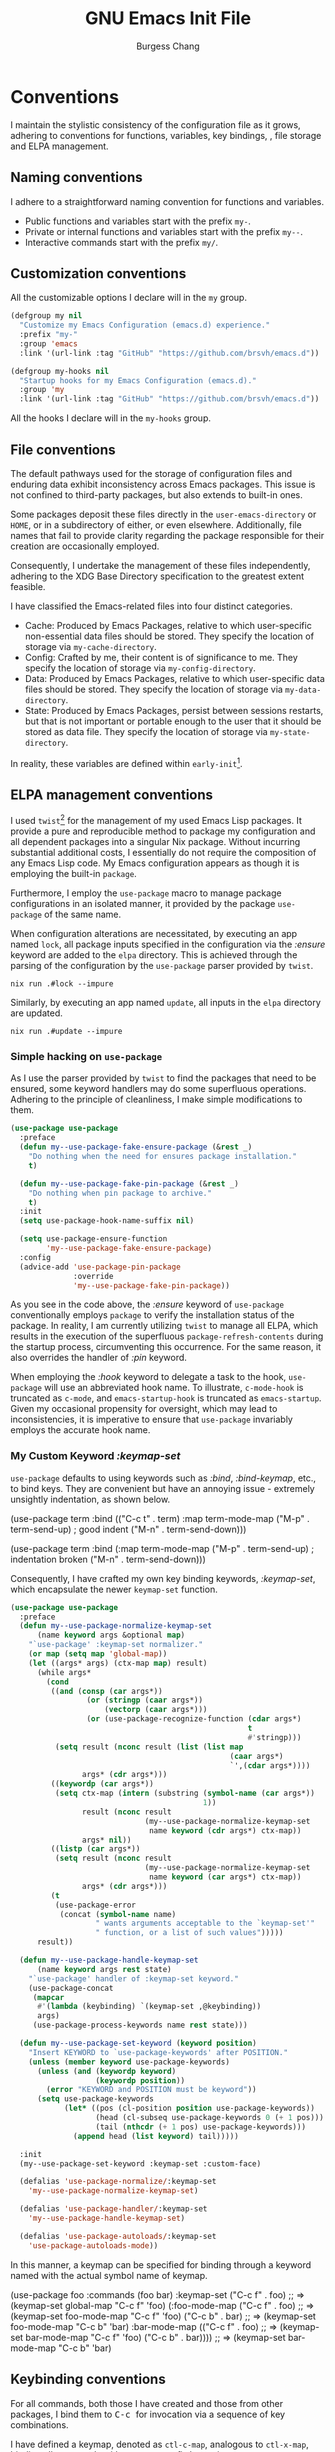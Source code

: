 # Copyright (C) 2022-2024 Burgess Chang

# This file is part of emacs.d.

# emacs.d is free software: you can redistribute it and/or modify it
# under the terms of the GNU General Public License as published by the
# Free Software Foundation, either version 3 of the License, or (at your
# option) any later version.

# emacs.d is distributed in the hope that it will be useful, but WITHOUT
# ANY WARRANTY; without even the implied warranty of MERCHANTABILITY or
# FITNESS FOR A PARTICULAR PURPOSE.  See the GNU General Public License
# for more details.

# You should have received a copy of the GNU General Public License
# along with emacs.d.  If not, see <https://www.gnu.org/licenses/>.

#+bind: org-md-toplevel-hlevel 2
#+options: toc:nil num:nil ^:nil
#+startup: noindent fnadjust
#+exclude_tags: nonexport
#+export_file_name: ../docs/Emacs-Init
#+macro: kbd @@html:<kbd>@@ $1 @@html:</kbd>@@

#+title: GNU Emacs Init File
#+author: Burgess Chang
#+email: (concat bsc at-sign brsvh dot org)

* File header :nonexport:

The tangled file will follow [[info:elisp#Library Headers]].

** Description

#+begin_src emacs-lisp
  ;;; init.el --- Init File -*- lexical-binding: t; -*-

  ;; Copyright (C) 2022-2024 Burgess Chang

  ;; Author: Burgess Chang <bsc@brsvh.org>
  ;; Keywords: internal
  ;; Package-Requires: ((emacs "29.1"))
  ;; URL: https://github.com/brsvh/emacs.d
  ;; Version: 0.50.0
#+end_src

** License

#+begin_src emacs-lisp
  ;; This file is part of emacs.d.

  ;; emacs.d is free software: you can redistribute it and/or modify it
  ;; under the terms of the GNU General Public License as published by
  ;; the Free Software Foundation, either version 3 of the License, or
  ;; (at your option) any later version.

  ;; emacs.d is distributed in the hope that it will be useful, but
  ;; WITHOUT ANY WARRANTY; without even the implied warranty of
  ;; MERCHANTABILITY or FITNESS FOR A PARTICULAR PURPOSE.  See the GNU
  ;; General Public License for more details.

  ;; You should have received a copy of the GNU General Public License
  ;; along with emacs.d.  If not, see <https://www.gnu.org/licenses/>.
#+end_src

** Introduction

#+begin_src emacs-lisp
  ;;; Commentary:

  ;; This file is the first loaded file after Emacs is started.
#+end_src

** Code

#+begin_src emacs-lisp
  ;;; Code:
#+end_src

** Dependencies

Ensure that the Early Init File[fn:1] has been loaded correctly.

#+begin_src emacs-lisp
  (require 'early-init
           (expand-file-name "early-init" user-emacs-directory)
           'noerror)
#+end_src

* Conventions

I maintain the stylistic consistency of the configuration file as it
grows, adhering to conventions for functions, variables, key bindings,
, file storage and ELPA management.

** Naming conventions

I adhere to a straightforward naming convention for functions and
variables.

- Public functions and variables start with the prefix ~my-~.
- Private or internal functions and variables start with the prefix
  ~my--~.
- Interactive commands start with the prefix ~my/~.

** Customization conventions

All the customizable options I declare will in the ~my~ group.

#+begin_src emacs-lisp
  (defgroup my nil
    "Customize my Emacs Configuration (emacs.d) experience."
    :prefix "my-"
    :group 'emacs
    :link '(url-link :tag "GitHub" "https://github.com/brsvh/emacs.d"))

  (defgroup my-hooks nil
    "Startup hooks for my Emacs Configuration (emacs.d)."
    :group 'my
    :link '(url-link :tag "GitHub" "https://github.com/brsvh/emacs.d"))
#+end_src

All the hooks I declare will in the ~my-hooks~ group.


** File conventions

The default pathways used for the storage of configuration files and
enduring data exhibit inconsistency across Emacs packages.  This issue
is not confined to third-party packages, but also extends to built-in
ones.

Some packages deposit these files directly in the ~user-emacs-directory~
or ~HOME~, or in a subdirectory of either, or even elsewhere.
Additionally, file names that fail to provide clarity regarding the
package responsible for their creation are occasionally employed.

Consequently, I undertake the management of these files independently,
adhering to the XDG Base Directory specification to the greatest extent
feasible.

I have classified the Emacs-related files into four distinct categories.

- Cache: Produced by Emacs Packages, relative to which user-specific
  non-essential data files should be stored.  They specify the location
  of storage via ~my-cache-directory~.
- Config: Crafted by me, their content is of significance to me.  They
  specify the location of storage via ~my-config-directory~.
- Data: Produced by Emacs Packages, relative to which user-specific data
  files should be stored.  They specify the location of storage via
  ~my-data-directory~.
- State: Produced by Emacs Packages, persist between sessions restarts,
  but that is not important or portable enough to the user that it
  should be stored as data file.  They specify the location of storage
  via ~my-state-directory~.

In reality, these variables are defined within ~early-init~[fn:1].

#+begin_src emacs-lisp :exports none
(defvar my-cache-directory)
(defvar my-config-directory)
(defvar my-data-directory)
(defvar my-state-directory)
#+end_src

** ELPA management conventions

I used ~twist~[fn:2] for the management of my used Emacs Lisp packages.
It provide a pure and reproducible method to package my configuration
and all dependent packages into a singular Nix package.  Without
incurring substantial additional costs, I essentially do not require the
composition of any Emacs Lisp code.  My Emacs configuration appears as
though it is employing the built-in ~package~.

Furthermore, I employ the ~use-package~ macro to manage package
configurations in an isolated manner, it provided by the package
~use-package~ of the same name.

When configuration alterations are necessitated, by executing an app
named ~lock~, all package inputs specified in the configuration via the
/:ensure/ keyword are added to the =elpa= directory.  This is achieved
through the parsing of the configuration by the ~use-package~ parser
provided by ~twist~.

#+begin_src shell
nix run .#lock --impure
#+end_src

Similarly, by executing an app named ~update~, all inputs in the
=elpa= directory are updated.

#+begin_src shell
nix run .#update --impure
#+end_src

*** Simple hacking on ~use-package~

As I use the parser provided by ~twist~ to find the packages that need
to be ensured, some keyword handlers may do some superfluous operations.
Adhering to the principle of cleanliness, I make simple modifications to
them.

#+begin_src emacs-lisp
  (use-package use-package
    :preface
    (defun my--use-package-fake-ensure-package (&rest _)
      "Do nothing when the need for ensures package installation."
      t)

    (defun my--use-package-fake-pin-package (&rest _)
      "Do nothing when pin package to archive."
      t)
    :init
    (setq use-package-hook-name-suffix nil)

    (setq use-package-ensure-function
          'my--use-package-fake-ensure-package)
    :config
    (advice-add 'use-package-pin-package
                :override
                'my--use-package-fake-pin-package))
#+end_src

As you see in the code above, the /:ensure/ keyword of ~use-package~
conventionally employs ~package~ to verify the installation status of
the package.  In reality, I am currently utilizing ~twist~ to manage all
ELPA, which results in the execution of the superfluous
~package-refresh-contents~ during the startup process, circumventing
this occurrence.  For the same reason, it also overrides the handler of
/:pin/ keyword.

When employing the /:hook/ keyword to delegate a task to the hook,
~use-package~ will use an abbreviated hook name.  To illustrate,
~c-mode-hook~ is truncated as ~c-mode~, and ~emacs-startup-hook~ is
truncated as ~emacs-startup~.  Given my occasional propensity for
oversight, which may lead to inconsistencies, it is imperative to ensure
that ~use-package~ invariably employs the accurate hook name.

*** My Custom Keyword /:keymap-set/

~use-package~ defaults to using keywords such as /:bind/,
/:bind-keymap/, etc., to bind keys.  They are convenient but have an
annoying issue - extremely unsightly indentation, as shown below.

#+begin_example emacs-lisp
  (use-package term
    :bind (("C-c t" . term)
           :map term-mode-map
           ("M-p" . term-send-up)         ; good indent
           ("M-n" . term-send-down)))

  (use-package term
    :bind (:map term-mode-map
                ("M-p" . term-send-up)    ; indentation broken
                ("M-n" . term-send-down)))
#+end_example

Consequently, I have crafted my own key binding keywords, /:keymap-set/,
which encapsulate the newer ~keymap-set~ function.

#+begin_src emacs-lisp
  (use-package use-package
    :preface
    (defun my--use-package-normalize-keymap-set
        (name keyword args &optional map)
      "`use-package' :keymap-set normalizer."
      (or map (setq map 'global-map))
      (let ((args* args) (ctx-map map) result)
        (while args*
          (cond
           ((and (consp (car args*))
                   (or (stringp (caar args*))
                       (vectorp (caar args*)))
                   (or (use-package-recognize-function (cdar args*)
                                                       t
                                                       #'stringp)))
            (setq result (nconc result (list (list map
                                                   (caar args*)
                                                   `',(cdar args*))))
                  args* (cdr args*)))
           ((keywordp (car args*))
            (setq ctx-map (intern (substring (symbol-name (car args*))
                                             1))
                  result (nconc result
                                (my--use-package-normalize-keymap-set
                                 name keyword (cdr args*) ctx-map))
                  args* nil))
           ((listp (car args*))
            (setq result (nconc result
                                (my--use-package-normalize-keymap-set
                                 name keyword (car args*) ctx-map))
                  args* (cdr args*)))
           (t
            (use-package-error
             (concat (symbol-name name)
                     " wants arguments acceptable to the `keymap-set'"
                     " function, or a list of such values")))))
        result))

    (defun my--use-package-handle-keymap-set
        (name keyword args rest state)
      "`use-package' handler of :keymap-set keyword."
      (use-package-concat
       (mapcar
        #'(lambda (keybinding) `(keymap-set ,@keybinding))
        args)
       (use-package-process-keywords name rest state)))

    (defun my--use-package-set-keyword (keyword position)
      "Insert KEYWORD to `use-package-keywords' after POSITION."
      (unless (member keyword use-package-keywords)
        (unless (and (keywordp keyword)
                     (keywordp position))
          (error "KEYWORD and POSITION must be keyword"))
        (setq use-package-keywords
              (let* ((pos (cl-position position use-package-keywords))
                     (head (cl-subseq use-package-keywords 0 (+ 1 pos)))
                     (tail (nthcdr (+ 1 pos) use-package-keywords)))
                (append head (list keyword) tail)))))

    :init
    (my--use-package-set-keyword :keymap-set :custom-face)

    (defalias 'use-package-normalize/:keymap-set
      'my--use-package-normalize-keymap-set)

    (defalias 'use-package-handler/:keymap-set
      'my--use-package-handle-keymap-set)

    (defalias 'use-package-autoloads/:keymap-set
      'use-package-autoloads-mode))
#+end_src

In this manner, a keymap can be specified for binding through a keyword
named with the actual symbol name of keymap.

#+begin_example emacs-lisp
  (use-package foo
    :commands (foo bar)
    :keymap-set
    ("C-c f" . foo)      ;; => (keymap-set global-map "C-c f" 'foo)
    (:foo-mode-map
     ("C-c f" . foo)     ;; => (keymap-set foo-mode-map "C-c f" 'foo)
     ("C-c b" . bar)     ;; => (keymap-set foo-mode-map "C-c b" 'bar)
     :bar-mode-map
     (("C-c f" . foo)    ;; => (keymap-set bar-mode-map "C-c f" 'foo)
      ("C-c b" . bar)))) ;; => (keymap-set bar-mode-map "C-c b" 'bar)
#+end_example

** Keybinding conventions

For all commands, both those I have created and those from other
packages, I bind them to {{{kbd(C-c)}}} for invocation via a sequence of
key combinations.

I have defined a keymap, denoted as ~ctl-c-map~, analogous to
~ctl-x-map~, binding all commands with {{{kbd(C-c)}}} as a prefix key to
it.

#+begin_src emacs-lisp
  (defvar ctl-c-map (make-keymap)
    "Default keymap for C-c commands.")

  (keymap-set global-map "C-c" ctl-c-map)
#+end_src

Typically, the major mode command is bound to a key under the prefix key
{{{kbd(C-c)}}} and necessitates holding down {{{kbd(Control)}}}.  For
instance, {{{kbd(C-c C-e)}}} is bound to ~elisp-eval-buffer~ in
~emacs-lisp-mode~, {{{kbd(C-c C-l)}}} is bound to ~org-insert-link~ in
~org-mode~, and so forth.

Consequently, I bind the commands I require to the letter keys with
{{{kbd(C-c)}}} as the prefix key. These letter keys are also employed
for categorization purposes.

- {{{kbd(5)}}}: Frame management commands
- {{{kbd(a)}}}: Action commands..
- {{{kbd(f)}}}: File management commands.
- {{{kbd(m)}}}: Major mode commands.
- {{{kbd(n)}}}: Nix(Flake) commands.
- {{{kbd(v)}}}: Version Control commands.

#+begin_src emacs-lisp :export none
  (defvar ctl-c-5-map (make-keymap)
    "Default keymap for C-c 5 commands.")

  (defvar ctl-c-a-map (make-keymap)
    "Default keymap for C-c a commands.")

  (defvar ctl-c-f-map (make-keymap)
    "Default keymap for C-c f commands.")

  (defvar ctl-c-m-map (make-keymap)
    "Default keymap for C-c m commands.")

  (defvar ctl-c-n-map (make-keymap)
    "Default keymap for C-c n commands.")

  (defvar ctl-c-v-map (make-keymap)
    "Default keymap for C-c v commands.")

  (keymap-set ctl-c-map "5" ctl-c-5-map)
  (keymap-set ctl-c-map "a" ctl-c-a-map)
  (keymap-set ctl-c-map "f" ctl-c-f-map)
  (keymap-set ctl-c-map "m" ctl-c-m-map)
  (keymap-set ctl-c-map "n" ctl-c-n-map)
  (keymap-set ctl-c-map "v" ctl-c-v-map)
#+end_src

** Init Conventions

The [[info:elisp#Startup Summary][startup]] of Emacs is rather
intricate, and I harbor certain compulsions towards controlling this
process.  I anticipate that the most of Minor Modes should use hooks to
regulate their activation and deactivation, hence I have some
conventions for managing the startup process.

All settings related to the User Interface during the initialization
process will be activated via ~emacs-startup-hook~, otherwise, they will
be activated through ~after-init-hook~.

#+begin_src emacs-lisp
  (use-package startup
    :no-require t
    :defines
    (after-init-hook emacs-startup-hook))
#+end_src

* Libraries :nonexport:

** ~cl-lib~

~cl-lib~ is a forward compatibility package in Emacs, it added Common
Lisp-like features to Emacs Lisp.  It enhances Emacs Lisp programming by
adding numerous Common Lisp functions and control structures.

#+begin_src emacs-lisp
  (use-package cl-lib)
#+end_src

** ~consult~

~consult~[fn:3] provides search and navigation commands based on the Emacs
completion function ~completing-read~.  It enhances Emacs by provides
extra supplementary extension support and real-time preview support.

#+begin_src emacs-lisp
  (use-package consult
    :ensure consult)
#+end_src

** ~transient~

~transient~[fn:4] implements an abstraction that encompasses a prefix
command, infix arguments, and suffix commands, which is utilized to
construct an interface for command-line programs.

It preserves levels, values, and history in a directory named
=transient= located under ~user-emacs-directory~, thereby adhering to my
[[*File conventions]].

#+begin_src emacs-lisp
  (use-package transient
    :ensure transient
    :defer t
    :config
    (let ((default-directory
           (expand-file-name "transient/" my-state-directory)))
      (setq transient-history-file (expand-file-name "history.el")
            transient-levels-file (expand-file-name "levels.el")
            transient-values-file (expand-file-name "values.el"))))
#+end_src

* Performance

As an Emacs user dealing with demanding tasks, Emacs is
performance-sensitive.  Given my lack of patience, I consistently harbor
enthusiasm for Emacs' performance optimization, acceleration, and
diagnostics.

** Intelligent garbage collection strategy

The majority of Emacs Lisp Packages are written in Emacs Lisp,
supporting automatic memory management.  By default, Emacs used a fixed
threshold to initiate Garbage Collection, a method that lacks
flexibility and may lead to performance deterioration due to frequent
Garbage Collection.  To minimize the interference of Garbage Collection
with user activity, I adopt a cunning Garbage Collection strategy
provided by gcmh[fn:5].  This strategy utilizes a low Garbage Collection
threshold when idle, and a high threshold during regular operation.

#+begin_src emacs-lisp
  (use-package gcmh
    :ensure gcmh
    :hook
    (emacs-startup-hook . gcmh-mode))
#+end_src

** Using Emacs as a server

As Emacs users continually incorporate new Emacs Lisp Packages, a
convenient approach is to operate Emacs in the classic Server-Client
mode, advancing the startup time overhead, thereby making the delay
imperceptible.

Furthermore, some conveniences can be obtained.  When I invoke Emacs in
other locations, I desire to share buffers, a command history, or
supplementary data with the existing Emacs process.  Using the Emacs
Client can achieve this.

#+begin_src emacs-lisp
  (use-package server
    :preface
    (defun my/server-start ()
      "Allow this Emacs process to be a server for client processes."
      (interactive)
      (eval-when-compile (require 'server))
      (unless (server-running-p) (server-start)))

    :config
    (setq server-auth-dir
          (expand-file-name "server/" my-state-directory))

    :hook
    (emacs-startup-hook . my/server-start))
#+end_src

* Customization system

Emacs is a real-time, extensible, and customizable editor.  Its
customization system, *Easy Customize*, allows users to modify existing
commands or add new ones. Users can navigate through a list of settings,
edit and set their values, and save them permanently.

** Easy Customization Interface

Despite my abstention from utilizing the Easy Customization Interface of
Emacs, certain packages surreptitiously employ it unbeknownst to me.  In
pursuit of maintaining the integrity of the ~user-init-file~ and my
configuration file, devoid of auto-generated content, I opt to preserve
customizations in an alternative location, distinct from my
initialization file.

#+begin_src emacs-lisp
  (setq custom-file (expand-file-name "custom.el" my-state-directory))

  (when (file-exists-p custom-file)
    (load custom-file nil 'nomessage))
#+end_src

* User interface

The inherent interface of Emacs exudes a vintage and traditional aura,
which, as a youthful individual, I find less appealing.  My preference
leans towards a more contemporary aesthetic.

** Check graphic display

When using the Emacs Service to start the background service,
~display-graphic-p~ falsely returns ~nil~, it mean multiple Emacs frames
are associated with a single Emacs instance.  Some of these may be
located on the terminal, while others may be on the window system. That
is to say, even within a single Emacs instance, you can obtain different
~display-graphics-p~ values.  Therefore, I need to place
GUI/terminal-specific code in ~after-make-frame-functions~.

#+begin_src emacs-lisp
  (defcustom my-make-graphics-frame-hook nil
    "Hook run just after make frame."
    :group 'my-hooks
    :type 'hook)

  (defmacro my-when-display-graphic (&rest body)
    "Eval body when the `display-graphic-p' in new frame is non nil.

  The place where the function is added depends on the DEPTH
  parameter.  DEPTH defaults to 0.  By convention, it should be a
  number between -100 and 100 where 100 means that the function
  should be at the very end of the list, whereas -100 means that
  the function should always come first.
  "
    (declare (indent 0))
    `(add-hook 'my-make-graphics-frame-hook
               #'(lambda (&rest _) ,@body)))

  (defun my-graphics-init (&rest _)
    "Initialize graphics frames."
    (when (display-graphic-p)
      (run-hooks 'my-make-graphics-frame-hook)))

  (add-hook 'after-init-hook #'my-graphics-init)

  (add-hook 'after-make-frame-functions #'my-graphics-init)
#+end_src

Because the ~after-make-frame-functions~ isn’t run for the initial
frame, so it’s often necessary to also add ~my-make-graphics-frame-hook~
to the ~after-init-hook~.

When ~display-graphic-p~ is used before the frame initialization is
complete, it lies by returning nil.  I use ~initial-window-system~ to
get the truth.

#+begin_src emacs-lisp
  (defun my--get-window-system-when-no-display (func &optional display)
    "Make `display-graphic-p' use `initial-window-system' when no DISPLAY."
      (if display
          (funcall func display)
        initial-window-system))

  (advice-add #'display-graphic-p
              :around
              #'my--get-window-system-when-no-display)
#+end_src

** Default frame layout

Emacs facilitates operations on both graphical and non-graphical frames.
The default frame layout exhibits a menu bar, tool bar, and vertical
scroll bar.  However, in the character-only frame, the tool bar and
vertical scroll bar are absent.

While the menu bar, tool bar, and scroll bar serve practical purposes,
my operational flow is predominantly keyboard-centric.  Given their
infrequent usage and their propensity to cause distractions, I have
chosen to disable them.

An additional, albeit less significant, rationale is that these bars are
initialized prior to the evaluation of the init file (post
~before-init-hook~), which inadvertently decelerates Emacs startup.
Disabling them consequently enhances Emacs' speed, of course, it needs
to be done in ~early-init~[fn:1].

#+begin_src emacs-lisp
  (use-package emacs
    :no-require t
    :init
    (menu-bar-mode -1)
    (tool-bar-mode -1))

  (use-package scroll-bar
    :init
    (my-when-display-graphic
      (scroll-bar-mode -1)))
#+end_src

*** Mode Line

The [[info:emacs#Mode Line][Mode Line]], situated towards the bottom of
Emacs, provides details about the current buffer, encompassing aspects
such as encoding, buffer size, cursor position, major mode, and minor
mode.

I employ moody[fn:6] to acquire a mode line styled with tabs and ribbons.
Its merit lies in its minimalistic alterations to the mode line, merely
adding or substituting a select few elements.

#+begin_src emacs-lisp
  (use-package moody
    :ensure moody
    :hook
    (emacs-startup-hook . moody-replace-eldoc-minibuffer-message-function)
    (emacs-startup-hook . moody-replace-mode-line-buffer-identification)
    (emacs-startup-hook . moody-replace-vc-mode))
#+end_src

By default, Emacs draws underlines at the baseline of the font, and some
elements in the Mode Line, such as *Buffer Name* and *Version Control
Menu*, are underlined.  This results in a conspicuous and unsightly
underline displayed in the Mode Line.  I have modified
~x-underline-at-descent-line~ to ~t~, instructing Emacs to draw
underlines at the same height as the font descent line.

#+begin_src emacs-lisp
  (use-package emacs
    :no-require t
    :init
    (setq-default x-underline-at-descent-line t))
#+end_src

*** Replace Minor Mode menu with a button

Upon activation of numerous minor modes in a buffer, the Mode Line
consequently displays an extensive list of minor mode names.  This is
less than ideal, as overly verbose mode information can result in other
useful details falling outside the frame's scope.  To address this, I
employ ~minions~[fn:7] to supplant the minor modes list with a menu button
that enumerates the enabled minor modes.

#+begin_src emacs-lisp
  (use-package minions
    :ensure t
    :defines
    (minions-prominent-modes)
    :init
    (setq minions-mode-line-lighter ":)"
          minions-mode-line-delimiters '("" . ""))
    :hook
    (emacs-startup-hook . minions-mode))
#+end_src

** Default startup screen

Emacs exhibits a *\*GNU Emacs\** buffer, which I find to be of limited
utility.  As an alternative, I employ the *\*scratch\** buffer as the
default screen, ensuring to meticulously cleanse its content and the
echo area.

#+begin_src emacs-lisp
  (use-package startup
    :no-require t
    :init
    (setq inhibit-startup-screen t
          inhibit-startup-echo-area-message t
          initial-scratch-message nil
          initial-major-mode 'fundamental-mode))
#+end_src

** Accessible theme

Emacs' inherent theme is somewhat lackluster, lacking the polished and
lustrous appearance that typically appeals to novices, often resulting
in a superficial and unfavorable initial impression of the
system. Subsequently, I use Modus Themes[fn:8] that enhances Emacs'
aesthetic appeal, rendering it more user-friendly.

#+begin_src emacs-lisp
  (use-package modus-themes
    :ensure modus-themes
    :preface
    (defun my-theme-init ()
      "Initialize theme."
      (if (display-graphic-p)
          (load-theme 'modus-operandi-tinted :no-confirm)
        (load-theme 'modus-vivendi-tinted :no-confirm)))
    :config
    (setq modus-themes-custom-auto-reload t
          modus-themes-bold-constructs t
          modus-themes-italic-constructs t
          modus-themes-mixed-fonts t
          modus-themes-prompts '(bold)
          modus-themes-completions '((matches . (extrabold))
                                     (selection . (semibold
                                                   fitalic
                                                   text-also)))
          modus-themes-org-blocks 'tinted-background
          modus-themes-headings '((1 . (1.30 extrabold))
                                  (2 . (1.20 heavy))
                                  (3 . (1.10 bold))
                                  (t . (1.05 semibold))))
    :hook
    (my-make-graphics-frame-hook . my-theme-init))
#+end_src

As you may have noticed, I have used a rudimentary configuration of
Modus Themes.  When utilizing the graphical interface of Emacs, I prefer
a light theme, whereas in other scenarios, I opt for a dark theme.
These other scenarios typically involve interfaces that solely support
characters, such as remote access via SSH or launching Emacs in a
terminal.  Predominantly, I desire a more conspicuous style for my Emacs
interface, hence you observe my activation of extensive italic and bold
support.

By default, Mode Line renders a box effect, which is essentially a
border around the Mode Line. I aspire for a borderless modeline, which
can be achieved through ~modus-themes-common-palette-overrides~.

#+begin_src emacs-lisp
  (use-package modus-themes
    :config
    (push '(border-mode-line-active unspecified)
          modus-themes-common-palette-overrides)
    (push '(border-mode-line-inactive unspecified)
          modus-themes-common-palette-overrides))
#+end_src

Furthermore, there is an additional rectification wherein I have ensured
uniformity between the background color of the current line and the
current line number.  However, this rectification lacks elegance.
Ideally, it should use the overlay
~modus-themes-common-palette-overrides~ provided by Modus Themes for
adjustments, but it is currently non-functional and awaits future
rectification.

#+begin_src emacs-lisp
  (defun my--modus-themes-enale-p ()
    "Return t if current theme is belong to Modus Themes, else nil."
    (cl-some #'(lambda (theme)
                 (member theme '(modus-operandi
                                 modus-operandi-tinted
                                 modus-vivendi
                                 modus-vivendi-tinted)))
             custom-enabled-themes))

  (use-package display-line-numbers
    :config
    (defun my--reset-modus-themes-line-number-face ()
      "Use the more subtle line number background color."
      (when (my--modus-themes-enale-p)
        (let* ((cline 'line-number-current-line)
               (oline 'line-number)
               (proper-bg (face-attribute oline :background)))
          (set-face-attribute cline nil :background proper-bg))))
    :hook
    (display-line-numbers-mode-hook
     .
     my--reset-modus-themes-line-number-face))

  (use-package hl-line
    :config
    (defun my--reset-modus-themes-line-number-face-when-highlight ()
      "Use the more subtle line number background color."
      (when (my--modus-themes-enale-p)
        (let* ((cline 'line-number-current-line)
               (hline 'hl-line)
               (oline 'line-number)
               (origin-bg (face-attribute oline :background))
               (proper-bg (face-attribute hline :background)))
          (if hl-line-mode
              (setq proper-bg (face-attribute hline :background))
            (setq proper-bg origin-bg))
          (set-face-attribute cline nil :background proper-bg))))
    :hook
    (hl-line-mode-hook
     .
     my--reset-modus-themes-line-number-face-when-highlight))
#+end_src

** Frame operation

When utilizing graphical Emacs, a *Frame* essentially embodies the
concept of *Window* in other applications.  However, to attain a user
experience as straightforward as manipulating Windows in other graphical
applications, additional configurations are requisite, which is
precisely what I intend to accomplish here.

*** Pixel-based Resizing

By default, Emacs alters its size based on lines, which is generally
inconsequential.  However, under certain circumstances, gaps may appear
at the edges of Emacs.  Therefore, it is preferable to resize the frame
and window pixelwise rather than linewise.

#+begin_src emacs-lisp
  (use-package emacs
    :no-require t
    :init
    (setq frame-resize-pixelwise t
          window-resize-pixelwise t))
#+end_src

*** Take screenshot of a frame

Create a screenshot request within Emacs sounds cool and useful, so
configure it.

#+begin_src emacs-lisp
  (use-package frameshot
    :ensure frameshot
    :keymap-set
    (:ctl-c-5-map
     ("s" . frameshot-take)))
#+end_src

** Buffer operation

The document you manipulate in Emacs is contained within an entity known
as a *Buffer*.  Hence, when I am interacting with my Emacs, the most
frequent interaction is with the Buffer.  Herein, I will elucidate how I
configure Buffer operations to address my specific requirements.

*** Display rules

When I am create a new Buffer, I anticipate that different Major Modes
will display the Buffer according to distinct rules.  For instance, I
always prefer the Help Buffer to appear as a Popup window at the bottom
of my screen.  This necessitates control through the
~display-buffer-alist~, for more information you should see
[[info:emacs#Window Choice]].  The ~display-buffer~ function use it to
match the rules required for displaying a buffer.  ~display-buffer~ is
both a command and an important internal function.  Although I can
invoke it via {{{kbd(C-x 4 C-o)}}}, I seldom call it, primarily because
various commands will call it internally.  The aforementioned rules
guide the specific parameters that ~display-buffer~ should use, preset
through ~display-buffer-alist~.

Create a ~display-buffer-alist~ entry is easy, it consists of a
condition, an action and an optional flags alist.

Most actions we provide to ~display-buffer-alist~ are:

 -~display-buffer-same-window~ use the selected window.
-  ~display-buffer-reuse-window~ use a window already showing the
  buffer.
- ~display-buffer-in-previous-window~ use a window that did show the
  buffer before.
- ~display-buffer-use-some-window~ use some existing
  window.
- ~display-buffer-use-least-recent-window~ try to avoid re-using windows
  that have recently been switched to.
- ~display-buffer-pop-up-window~ pop up a new window.
- ~display-buffer-full-frame~ delete other windows and use the full
  frame.
- ~display-buffer-below-selected~ use or pop up a window below the
  selected one.
-  ~display-buffer-at-bottom~ use or pop up a window at the bottom of
  the selected frame.
- ~display-buffer-pop-up-frame~ show the buffer on a new frame.
- ~display-buffer-in-child-frame~ show the buffer in a child frame.
- ~display-buffer-no-window~ do not display the buffer and have
  ~display-buffer~ return nil immediately.

Here are some alist keys you might want to know about:

- ~inhibit-same-window~
- ~reusable-frames~
- ~inhibit-switch-frame~
- ~window-width~ and ~window-height~

After understanding this, I started customizing my own ~display-buffer~
rules.

#+begin_src emacs-lisp
  (use-package window
    :config
    (push '("\\*Help\\*"
            (display-buffer-reuse-window display-buffer-below-selected)
            (window-height . 0.4))
          display-buffer-alist))
#+end_src

*** Scrolling

Scrolling pertains to the act of navigating forwards or backwards within
a buffer.  Given that the size of a buffer (measured in lines) typically
surpasses the maximum content displayable by a window, scrolling becomes
necessary when I need to peruse text located further ahead or behind.
Well, in simpler terms, it is akin to the natural operation of a mouse
wheel.  The default behaviour is primarily designed with low refresh
rate devices in mind, hence the need for altering the preset.

**** Minimum scroll distance

Emacs will approximately scroll half of the screen when I am situated at
the buffer's bottom and wish to proceed downwards.  This action results
in my visual focus departing from the buffer's bottom.

I require a slower scrolling, perhaps advancing by one or two lines
downwards, and keep current position after screen scroll.

#+begin_src emacs-lisp
  (use-package emacs
    :no-require t
    :init
    (setq auto-window-vscroll nil
          fast-but-imprecise-scrolling t)

    (setq scroll-preserve-screen-position t
          scroll-margin 0
          scroll-conservatively 101)

    (setq hscroll-margin 2
          hscroll-step 1))
#+end_src

** Window operation

Emacs refers to the display area of a buffer as a Window. As buffers are
continuously created and discarded, Emacs users incessantly manipulate
these Windows.  However, much of this manipulation leaves room for
improvement, which I intend to address in the subsequent steps.

*** Windows switching

Emacs employs the shortcut {{{kbd(C-x o)}}}, also known as
~other-window~, to switch between windows, allowing for sequential
navigation to the subsequent window.  In reality, during my utilization
of Emacs for various tasks, the number of windows opened within a single
Frame frequently exceeds two.  This necessitates repeated pressing of
{{{kbd(C-x o)}}} to cycle through the windows, an operation that can be
mentally and physically exhausting.  To alleviate this, I employ
~switch-window~[fn:9] as a remedy.

#+begin_src emacs-lisp
  (use-package switch-window
    :ensure switch-window
    :keymap-set
    ("<remap> <other-window>" . switch-window))
#+end_src

*** Window splitting

Emacs, through the shortcuts {{{kbd(C-x 2)}}} and {{{kbd(C-x 3)}}},
facilitates horizontal and vertical window splitting, effectively
creating new windows either below or to the right.  The default
splitting behavior proves efficient for one or two windows.  However,
once this number is exceeded, I am compelled to switch focus between
windows before selecting a new splitting, a process that can be somewhat
cumbersome.  To streamline this, I use the convenient commands provided
by ~switch-window~ to replace the bindings of ~split-window-below~,
~split-window-right~, and ~delete-other-windows~, thereby accomplishing
window switching and splitting in one fell swoop.

#+begin_src emacs-lisp
  (use-package switch-window
    :keymap-set
    ("<remap> <delete-other-windows>" . switch-window-then-maximize)
    ("<remap> <split-window-below>" . switch-window-then-split-below)
    ("<remap> <split-window-right>" . switch-window-then-split-right))
#+end_src

** Tab operation

I recently commenced using ~tab-bar-mode~.  Initially, I believed that
my existing ~switch-to-buffer~ functionality was sufficient, negating
the need for tab-based switching of files or working windows, as is
common in other editors.  However, upon my first use, I discovered its
utility in maintaining the layout of my Buffer or Window.  I can perform
some less desirable tasks in a new Tab, and swiftly revert back to a
clean layout.

Despite it is useful, the default settings are somewhat cumbersome.  I
would prefer the Tab Bar to be displayed only when there are more than
two Tabs present.  Simultaneously, open the *Scratch* Buffer by default
when creating a new Tab.

#+begin_src emacs-lisp
  (use-package tab-bar
    :config
    (setq tab-bar-show 1
          tab-bar-new-tab-choice "*scratch*")
    :hook
    (emacs-startup-hook . tab-bar-mode))
#+end_src


In tandem, I want my Tab Bar to exhibit a more vibrant array of colours.
I have superseded its default appearance by using the Modus Themes
colour palette.

#+begin_src emacs-lisp
  (use-package modus-themes
    :config
    (push '(bg-tab-bar bg-active) modus-themes-common-palette-overrides)
    (push '(bg-tab-current bg-main) modus-themes-common-palette-overrides)
    (push '(bg-tab-other bg-inactive) modus-themes-common-palette-overrides))
#+end_src

** Minibuffer

The *Minibuffer* is a crucial interactive interface in Emacs.  Apart
from Buffer, it is where most of our operations will be performed.
Before starting any operation, I need to enhance its default settings.

By default, Emacs does not allow a new minibuffer in the current
minibuffer.  This inconveniences many everyday tasks, and many of my
actions involve seeking further input completion in the minibuffer to
save time.

#+begin_src emacs-lisp
  (use-package emacs
    :no-require t
    :init
    (setq enable-recursive-minibuffers t))
#+end_src

Prior to the termination of an Emacs session, commands invoked and
operations executed within the Emacs Minibuffer are duly logged, thereby
facilitating their convenient re-execution.  However, upon repeated
execution, multiple identical histories are created, hindering the
ability to trace back to earlier histories and necessitating additional
keystrokes.  Consequently, it is desirable for Emacs to refrain from
logging duplicate inputs.

#+begin_src emacs-lisp
  (use-package emacs
    :no-require t
    :init
    (setq history-delete-duplicates t))
#+end_src

*** Input completion

The completion feature in Emacs significantly enhances my interaction
with the Emacs.  Primarily, Emacs offers two types of completion:

- Input completion, which provides completion when entering input in the
  minibuffer.
- Text completion, which provides completion during text editing in the
  buffer.

Given the substantial differences in the scenarios for these two types
of completion, I refrain from employing a uniform completion interaction
method for both.

My choice is to provided input completion support with ~vertico~ [fn:10],
which is a performant, minimalistic vertical completion UI for Emacs.
It reuses built-in facilities for full compatibility with Emacs'
completion commands and tables.

It can be effortlessly enabled by activating *Vertico Mode*.  Of course,
additional configurations are indispensable for catering to personalized
requirements.

Upon the initiation of *Vertico Mode*, a minibuffer of immutable
dimensions is exhibited during the completion process.  My inclination,
however, is towards a flexible height contingent upon the quantity of
remaining candidates.

An additional facet necessitates refinement.  Upon navigating to the
last candidate, I require assistance to expediently back to the top.
Consequently, I enable the cyclical functionality of ~vertico-next~ and
~vertico-previous~.

By default, ~find-file~ initiates the opening of files residing in the
current directory, rendering the modification of the ~find-file~ path a
prevalent procedure.  Regrettably, the default setting permits the
deletion of a solitary character at a time, a process that is not only
cumbersome but also exhausts my patience.  Fortunately, ~vertico~
incorporates an extension, ~vertico-directory~, which proffers commands
capable of eliminating multiple characters in the path simultaneously by
word.  I have elected to assign these commands to the
{{{kbd(<backspace>)}}} key.

And a litte help, I set *Vertico Mouse Mode* to use the mouse to select
the candidates.

#+begin_src emacs-lisp
  (use-package vertico
    :ensure vertico
    :pin gnu
    :config
    (setq vertico-resize t)

    (setq vertico-cycle t)
    :hook
    (emacs-startup-hook . vertico-mode))

  (use-package vertico-directory
    :ensure vertico
    :pin gnu
    :after vertico
    :keymap-set
    (:vertico-map
     ("<return>" . vertico-directory-enter)
     ("<backspace>" . vertico-directory-delete-char)
     ("M-<backspace>" . vertico-directory-delete-word)))

  (use-package vertico-mouse
    :ensure vertico
    :pin gnu
    :after vertico
    :hook
    (vertico-mode-hook . vertico-mouse-mode))
#+end_src

Similarly, the need for completion sometimes arises when input in the
minibuffer, such as commands like {{{kbd(M-:)}}} (~eval-expression~) or
{{{kbd(M-!)}}} (~shell-command~), which read from the minibuffer.  I use
~consult-completion-in-region~ to get it.

#+begin_src emacs-lisp
  (use-package minibuffer
    :after vertico
    :config
    (setq completion-in-region-function #'consult-completion-in-region))
#+end_src

*** Completion style

Emacs accommodates an array of completion styles, with three variants
activated by default: ~basic~, ~emacs22~, and ~partial-completion~.

These correspond to:

- ~basic~: Completion of the prefix preceding the cursor and the suffix
  following the cursor.
- ~emacs22~: Prefix completion that exclusively operates on the text
  preceding the cursor.
- ~partial-completion~: Completion of multiple words, each treated as a
  prefix.

For instance, given a command ~foo-bar~, it could be completed with
these inputs:

- f_b, completed by the ~basic~ style
- f_r, completed by the ~emacs22~ style
- f-_a, completed by the ~partial-completion~ style.

Here, _ denotes the cursor's position.

While the default is adequate, I prefer to be permitted to complete the
input using spaces as separators.  Consequently, I use orderless[fn:11],
which offers a completion style named orderless that segments the
pattern into space-separated components and matches them.

Furthermore, enable ~partial-completion~ for file path expansion.
~partial-completion~ is crucial for file wildcard support.  Multiple
files can be simultaneously opened with ~find-file~ if the input
contains a wildcard.

#+begin_src emacs-lisp
  (use-package minibuffer
    :ensure orderless
    :init
    (setq completion-styles '(substring orderless basic partial-completion)
          completion-category-overrides
          '((file (styles basic partial-completion)))))
#+end_src

*** Show mariginalia of completions

Marginalia are marks or annotations placed at the margin of the page of
a book or in this case helpful colorful annotations placed at the margin
of the minibuffer for your completion candidates.[fn:12]

I use it to glance at docstring, the values of variables, and even file
permissions.

#+begin_src emacs-lisp
  (use-package marginalia
    :ensure marginalia
    :pin gnu
    :config
    (setq marginalia-align 'right)
    :hook
    (emacs-startup-hook . marginalia-mode))
#+end_src

*** Save input history

Upon executing certain operations within the Minibuffer and subsequently
terminating Emacs, the record of these operations is unfortunately not
retained.  This necessitates the re-entry of all commands, a process
which I find rather disconcerting.  Consequently, I have enabled
savehist-mode to ensure the preservation of all input within the
Minibuffer.

#+begin_src emacs-lisp
  (use-package savehist
    :config
    (setq savehist-file (expand-file-name "hist.el" my-state-directory))
    :hook
    (emacs-startup-hook . savehist-mode))
#+end_src

** Actions

I use Embark[fn:13] to summon additional shortcut actions at the current
location, intelligently offering available operations based on the
current buffer or minibuffer.

#+begin_src emacs-lisp
  (use-package embark
    :ensure embark
    :keymap-set
    (("C-." . embark-act)
     ("C-;" . embark-dwim)
     ("C-h B" . embark-bindings))
    :init
    (setq prefix-help-command #'embark-prefix-help-command)
    :config
    (push '("\\`\\*Embark Collect \\(Live\\|Completions\\)\\*"
            (display-buffer-reuse-window display-buffer-below-selected)
            (window-height . 0.4))
          display-buffer-alist)

    (setq embark-verbose-indicator-display-action
          '(display-buffer-reuse-window display-buffer-below-selected)))

  (use-package embark-consult
    :ensure embark-consult
    :hook
    (embark-collect-mode . consult-preview-at-point-mode))
#+end_src

By rebinding the ~prefix-help-command~, I utilize Embark to provide a
superior key helper.  It offers a completion-based interface for finding
available keybingdings, which is more user-friendly compared to
~which-key~[fn:14].

* Multilingual environment

As a polyglot (it may not qualify as such, but I want to be.), it is
only natural for me to use Emacs for editing text in various languages.
Fortuitously, Emacs' multilingual environment extends support to
virtually all coding systems.

** UTF-8

Within the realm of Linux, UTF-8 is the superior encoding methodology
for Unicode.  Consequently, I default to employing UTF-8, barring
instances where the encoding is explicitly delineated otherwise.

#+begin_src emacs-lisp
  (use-package mule-cmds
    :no-require t
    :init
    (set-default-coding-systems 'utf-8)
    (set-language-environment "utf-8")
    (prefer-coding-system 'utf-8))
#+end_src

** Multibyte characters

In the realm of character encoding, the most of linguistic symbols in
the world are composed of multiple bytes, and the range of byte values
can confirm the language to which the character belongs.  Within Emacs,
~character~ offers a predefined description, referred to as *Category*,
thereby enabling additional settings for different languages via
Category.

*** Multibyte character text wrapping

Emacs supports a variety of line wrapping methods, primarily based on
the value of ~fill-column~ to perform hard or soft wrap.  By default,
its compatibility with multibyte characters is subpar, manifesting as
line wrapping at incorrect positions.  I default to enabling word wrap
based on Category.

#+begin_src emacs-lisp
  (use-package emacs
    :no-require t
    :init
    (setq-default word-wrap-by-category t))
#+end_src

* File, Buffer and Text editing

As persistently discussed in this document, I utilize Emacs to
accomplish a myriad of tasks.  The vast majority of these tasks involve
text operation, which is not solely because I use Linux (where
everything is a file in Unix-like operating systems), but also because
the majority of what the Emacs interface presents is character-based.
Therefore, most of my operations in Emacs are essentially modifying
characters, or in other words, editing text.

The efficiency of text editing is a frequently discussed topic among
Emacs users, and I am no exception.  I need to make endless improvements
to my Emacs configuration to achieve a more efficient text editing
experience.  So, what are we truly focusing on when editing text? From
my personal perspective, the main functionalities of interest are
navigation, search, replacement, and disaster recovery.

** More detailed and user-friendly information prompts

While editing files and texts, I desire more user-friendly information
prompts to help me understand the extent of my modifications, such as
whether I have saved them, cursor position, file location, and so on.

Regrettably, despite the provision of related functionality with the
distribution of Emacs, the presets of Emacs do not enable these.

I always expect Emacs to display the row and column positions of the
current cursor, and to be able to display the size of the current
Buffer.  I achieve this by enabling some minor modes provided in
~simple~.

#+begin_src emacs-lisp
  (use-package simple
    :hook
    (emacs-startup-hook . column-number-mode)
    (emacs-startup-hook . line-number-mode)
    (emacs-startup-hook . size-indication-mode))
#+end_src

When the text I am modifying has corresponding files, the Buffer name
will use their file paths and display the basename.  However, when I
open two files that have the same basename, the buffers of these files
will append the parent directory name with brackets.  This appears
different from the Unix/Linux file path, and I prefer using prefix paths
to distinguish them.

#+begin_src emacs-lisp
  (use-package uniquify
    :config
    (setq uniquify-buffer-name-style 'forward))
#+end_src

** Text navigation

When editing text, primarily use cursor movement to locate the text I
need to edit.  This is usually sufficient for my work, but I am not
content with this. Let me request more!

*** Move Where I Mean

By default, Emacs uses ~move-beginning-of-line~ ({{{kbd(C-a)}}} and
~move-end-of-line~({{{kbd(C-e)}}}) to help me quickly locate the
beginning and end of a text line.  However, for code, the beginning may
contain a large number of spaces for indention, and the end may contain
a large number of comments.  This forces me to press the forward and
backward keys countless times when there are indents and comments.  I
want the Emacs cursor to move where I mean.

#+begin_src emacs-lisp
  (use-package mwim
    :ensure mwim
    :keymap-set
    ("<remap> <move-beginning-of-line>" . mwim-beginning-of-code-or-line)
    ("<remap> <move-end-of-line>" . mwim-end-of-code-or-line))
#+end_src

** Text replacement

Text replacement is one of the common scenarios in file editing.
Evidently, Emacs supports this, but the problem is that the presets are
not user-friendly.

When I am operating on a segment of multi-character text, I first select
them, then delete or replace them with new text.  Strangely, Emacs does
not replace the selected text with new input by default, but instead
appends it.  This is counter-intuitive, and I enable
~delete-selection-mode~ to make it more natural.

#+begin_src emacs-lisp
  (use-package delsel
    :hook
    (emacs-startup-hook . delete-selection-mode))
#+end_src

** Text cutting, copying and pasting

Emacs maintains its own clipboard, but strictly speaking, it cannot be
called a clipboard, but rather a Kill Ring.  The kill ring is a
compilation of text blocks that were previously eliminated.  The
clipboard is the mechanism that most graphical applications utilize for
cutting, copying and pasting.  Therefore, I believe that, informally,
the kill ring can be referred to as a clipboard.

I want to synchronize the content of kill ring and the system's
clipboard.  Consequently, I need to configure Emacs to save the kill
ring to the clipboard upon exit.

#+begin_src emacs-lisp
  (use-package simple
    :config
    (setq kill-do-not-save-duplicates t
          save-interprogram-paste-before-kill t))
#+end_src

Also use ~kill-do-not-save-duplicates~ de-duplication to sift out
duplicates.

For excessively lengthy content, I opt to obtain further preview support
through ~consult~, which assists me in glimpsing the result after
modifications have taken effect in the target modification area.

#+begin_src emacs-lisp
  (use-package consult
    :keymap-set
    ("<remap> <yank>" . consult-yank-from-kill-ring)
    ("<remap> <yank-pop>" . consult-yank-pop))
#+end_src

** Text completion

As one of the two completion methods in Emacs, I use text completion to
further accomplish text filling tasks.  It effectively assists me in
completing longer texts with fewer inputs by selecting candidates.

I opt for the tried-and-tested ~company-mode~[fn:15] as the primary text
completion minor mode, expanding the completion capabilities at
different times through more backend support provided by its community.
In fact, I typically only use text completion to obtain automatic
associations and supplements of code when editing program text, so you
will see me striving to avoid activating the global completion feature.

#+begin_src emacs-lisp
  (use-package company
    :ensure company
    :after prog-mode
    :config
    (keymap-set company-active-map "M-/" 'company-complete)
    (setq company-tooltip-align-annotations t)
    :hook
    (prog-mode-hook . company-mode))
#+end_src

** Disaster recovery

In this context, disaster recovery refers to how I recover modifications
made to a file after the buffer has been accidentally closed or Emacs
has unexpectedly exited.  In Emacs, we can maintain composure in the
face of unexpected file editing incidents through two methods: auto-save
and backup.

*** Automatic saving

Automatic saving, like the majority of editors worldwide, periodically
backs up the file being edited, or more aptly put, creates a snapshot.

Inherently, Emacs periodically auto-saves your modifications to a file.
In the event of an unforeseen circumstance, you can retrieve a file
using {{{kbd(M-x recover-file RET)}}}.

Emacs generates the auto-saved file by appending a # to both ends of the
visited file name in place.  To maintain a tidy directory and adhere to
my [[*File conventions]], I apply my custom transformation rule for
creating auto-save file names to ~auto-save-file-name-transforms~.

#+begin_src emacs-lisp
  (use-package files
    :config
    (setq auto-save-default t
          auto-save-no-message t
          auto-save-include-big-deletions t
          auto-save-file-name-transforms
          (append `((".*"
                     ,(expand-file-name "auto-save/" my-data-directory)
                     t))
                  auto-save-file-name-transforms)))
#+end_src

By default, erasing a significant portion of the text deactivates
auto-save in the buffer.  Consequently, if I make numerous alterations
and my computer abruptly malfunctions, all my changes will be forfeited.
Therefore, it is imperative to save all changes regardless. To ensure
failsafe always takes precedence, I must set
~auto-save-include-big-deletions~ to t.

*** Automatic backup

A backup refers to a copy of the original file prior to revision.  At
face value, it may seem as though I have already obtained a historical
backup of the file through auto-saving.  However, in reality, the backup
referred to here is vastly different from auto-saving.  This is because a
single revision of a file may encompass multiple auto-saves.  After all,
I am not a ceaseless typewriter, so the majority of auto-save archives
are unsuitable as versions before and after revision.

By default, Emacs saves backup files—those ending in =~= —in the current
directory, thereby leading to clutter.  Let's relocate them to a
directory in accordance with my [[*File conventions]].

I aim to retain multiple versions of my backup files to help preserve my
sanity.  Emacs permits the saving of an unlimited number of backups, but
maintaining a backup of five versions seems appropriate.

#+begin_src emacs-lisp
  (use-package files
    :config
    (setq make-backup-files t
          version-control t)

    (setq backup-by-copying t)

    (setq delete-old-versions t
          kept-old-versions 5
          kept-new-versions 5)

    (setq backup-directory-alist
          (append `(("."
                     .
                     ,(expand-file-name "backup/" my-data-directory)))
                  backup-directory-alist)))
#+end_src

You may have observed that I set ~backup-by-copying~ to ~t~, which
prompts Emacs to create backups by duplicating the original file.  This
deviates from the default method, which generates backups by renaming
the original file.

** Crime scene returns

Text editing is invariably verbose, and we often find ourselves in a
cycle of modification, saving, and further modification.  Regrettably,
when Emacs reopens a previously modified file, the cursor defaults to
the beginning.  This is frustrating, as I have to spend extra seconds
each time to locate my last modification.  Let Emacs remember the
position where I left the file!

#+begin_src emacs-lisp
  (use-package saveplace
    :config
    (setq save-place-file
          (expand-file-name "place.el" my-state-directory))
    :hook
    (emacs-startup-hook . save-place-mode))
#+end_src

While Emacs now retains the position of my transgressions within the
file, when I attempt to recall my recent activities, I often confuse the
files I've recently edited (╥﹏╥).  Let Emacs likewise remember the
files I've recently opened and their paths, aiding me in swiftly
returning to the scene of the crime!

#+begin_src emacs-lisp
  (use-package recentf
    :config
    (define-advice recentf-load-list
        (:around (fn &rest args) silence-message)
      "Silencing load message."
      (cl-letf (((symbol-function #'message) #'ignore))
        (apply fn args)))

    (define-advice recentf-cleanup
        (:around (fn &rest args) silence-message)
      "Silencing clean up message."
      (cl-letf (((symbol-function #'message) #'ignore))
        (apply fn args)))

    (setq recentf-save-file
          (expand-file-name "recent.el" my-state-directory))
    :hook
    (emacs-startup-hook . recentf-mode))

  (use-package consult
    :keymap-set
    (:ctl-c-f-map
     ("r" . consult-recent-file)))
#+end_src

In the aforementioned, I have also bound the command provided by
~consult~ to retrieve a list of recently opened files as candidates,
which can be selected through input completion.  And it also prevents
the annoying messages during recent file memory.

** Sync changes

In certain typical scenarios, such as switching branches in version
control systems or continuous log output, the files and text that I am
about to edit and manipulate will undergo changes on the disk.  Emacs
supports their automatic refresh. I expect all files to always
automatically stay consistent with the actual content on the disk, hence
I have enabled ~global-auto-revert-mode~.

#+begin_src emacs-lisp
  (use-package autorevert
    :config
    (setq auto-revert-verbose nil)
    :hook
    (emacs-startup-hook . global-auto-revert-mode))
#+end_src

* Project management

When I am engaged in programming or writing, the majority of my trivial
tasks, operations, and text editing are project-based, that is, a
collection of files used for the production of one or more products.
Consequently, I aspire for Emacs to accomplish the majority of
interactive operations required during my work within projects, such as
file positioning, symbol searching, version management, task planning,
and so forth.

** Version control

Version control is a system that records changes to a file or set of
files over time so that you can recall specific versions later, this is
particularly beneficial for maintaining records and facilitating
collaborative work.  In the majority of my tasks, I incessantly need to
check out remote repositories, manipulate local version data, and push
to remote repositories.  Fortunately, Emacs significantly alleviates the
stress associated with these activities.

*** Highlighting of the changes

When working in any folder that uses a version control system, whether
browsing or editing files, I would like to highlight all changes.  I
obtain this feature through ~diff-hl~[fn:16].

#+begin_src emacs-lisp
  (use-package diff-hl
    :ensure diff-hl
    :hook
    (find-file-hook . diff-hl-mode))

  (use-package diff-hl-flydiff
    :after diff-hl
    :hook
    (diff-hl-mode-hook . diff-hl-flydiff-mode))
#+end_src

There's no fringe when Emacs is running in the console, but the
navigation and revert commands still work. I turning
~diff-hl-margin-mode~ on, to show the indicators in the margin instead.

#+begin_src emacs-lisp
  (use-package diff-hl-margin
    :after diff-hl
    :init
    (defun my--inhibit-diff-hl-margin-mode ()
      "Enable `'diff-hl-margin-mode' on in non-graphic frame."
      (if diff-hl-mode
          (if (display-graphic-p)
              (diff-hl-margin-mode -1)
            (diff-hl-margin-mode +1))
          (diff-hl-margin-mode -1)))

    (add-hook 'diff-hl-mode-hook #'my--inhibit-diff-hl-margin-mode))
#+end_src

*** Git

Git is currently the most popular distributed version control system in
the world, and naturally, I cannot afford to be the exception in not
using it.  Emacs, on the other hand, is the optimal client for Git,
specifically, Emacs equipped with Magit[fn:17].  I am acquainted with
numerous users who have newly joined the Emacs community, their
migration from other editors to Emacs is primarily motivated by the
desire to use magit.  Of course, I too wish to use the best resources,
from Emacs to magit.

Magit is ready to use out of the box, yet I have still made some
modifications.  I have unbound its default annoying key bindings,
{{{kbd(C-x g)}}} and {{{kbd(C-c g)}}}, and we have bound all the magit
commands required to the {{{kbd(C-c v g)}}} prefix, which signifies the
Git subcategory of the Version control category.

#+begin_src emacs-lisp
  (defvar ctl-c-v-g-map (make-keymap)
    "Default keymap for C-c v g commands.")

  (keymap-set ctl-c-v-map "g" ctl-c-v-g-map)

  (use-package magit
    :ensure magit
    :init
    (setq-default magit-define-global-key-bindings nil)
    :keymap-set
    (:ctl-c-v-g-map
     ("d" . magit-dispatch)
     ("s" . magit-status)))
#+end_src

Becuase I use ~magit~ other than ~vc~ to commit changes, it not run
~vc-checkin-hook~ after commits.  In that case, I need to called refresh
functions in the buffer after its state has changed.

#+begin_src emacs-lisp
  (use-package diff-hl
    :functions
    (diff-hl-magit-pre-refresh
     diff-hl-magit-post-refresh)
    :after magit-mode
    :hook
    (magit-pre-refresh-hook . diff-hl-magit-pre-refresh)
    (magit-post-refresh-hook . diff-hl-magit-post-refresh))
#+end_src

** Nix

Nix is the tool I use to manage dependencies in the most of my
programming projects, specifically, which use Nix Flake.  I am currently
experimenting with Nix3.el[fn:18], an Emacs Nix Interface akin to Magit,
which I employ to manage the inputs and outputs of Nix Flake projects,
as well as interactive operations that I prefer not to execute outside
of Emacs.

I have bound most of the Nix3.el commands to the {{{kbd(C-c n)}}} prefix
keymap, where {{{kbd(n)}}} subtly signifies Nix.

#+begin_src emacs-lisp
  (use-package nix3
    :ensure nix3
    :keymap-set
    (:ctl-c-n-map
     ("b" . nix3-build)
     ("d" . nix3-transient)
     ("e" . nix3-flake-edit)
     ("i" . nix3-flake-init)
     ("n" . nix3-flake-new)
     ("r" . nix3-run)
     ("s" . nix3-flake-show)))
#+end_src

Furthermore, the section that appends inputs and outputs information to
the *Magit Status Buffer* by enabling ~magit-nix3-flake-mode~.

#+begin_src emacs-lisp
  (use-package magit-nix3
    :disabled
    :ensure magit-nix3
    :after magit-status
    :hook
    (magit-status-mode-hook . magit-nix3-flake-mode))
#+end_src

* GnuPG keys management

I utilize EasyPG and EasyPG Assistant for the administration of my GnuPG
keys within Emacs.

During the versions =2.4.1= to =2.4.3= of GnuPG, post-modification of
the =authinfo.gpg= file, the act of saving precipitates a freeze in
Emacs.

#+begin_src emacs-lisp
  (use-package epg
    :config
    (advice-add 'epg-wait-for-status :override #'ignore))
#+end_src

* Credential management

I will require Emacs to manage my login credentials, such as during
remote access and sending and receiving emails.  I utilize
~auth-sources~ to administer credentials within Emacs, and ~pass~ to
access credentials stored outside of Emacs.

#+begin_src emacs-lisp
  (use-package auth-source
    :config
    (setq auth-sources
          `(,(expand-file-name "authinfo.gpg" my-data-directory)
            ,(expand-file-name "authinfo" my-data-directory))))

  (use-package auth-source-pass
    :after auth-source
    :config
    (auth-source-pass-enable))

  (use-package pass
    :ensure pass
    :commands pass)
#+end_src

* E-Mail management

I employ Emacs for the transmission and reception of my emails, which
facilitates the direct capture of emails as tasks within Emacs.  I
concurrently use both ~mu4e~ and ~gnus~ for email management, with
~gnus~ serving as the primary method, and mu4e employed for backup
purposes.

#+begin_src emacs-lisp
  (use-package mu4e
    :ensure mu4e
    :commands mu4e)

  (use-package gnus
    :config
    (setq gnus-startup-file (expand-file-name "gnus.newsrc" my-state-directory)))
#+end_src

* Writing

Emacs is an indispensable companion for authors, the abundant extensions
from the Emacs community and the extensibility of Emacs itself proffer
boundless opportunities for writing.

However, the most of these are not ready to use out of the box, or
rather, they are not enabled by default.  At the same time, I do not
wish to enable them as global settings.  Therefore, you will see that
most of my writing configurations are tailored for those text editing
modes derived from *Text Mode* and *Outline Mode*.

During my writing, I desire Emacs to highlight my current position
within the buffer, which aids in visually pinpointing the editing
location.  Contrary to programming, I am indifferent to the absolute
position of the editing location during writing, referring here to the
file path and row-column coordinates; I merely require the current
editing line to be highlighted.

#+begin_src emacs-lisp
  (use-package hl-line
    :commands
    (hl-line-mode))

  (use-package outline
    :hook
    (outline-mode-hook . hl-line-mode))

  (use-package text-mode
    :hook
    (text-mode-hook . hl-line-mode))
#+end_src

Emacs supports a variety of line-folding methods[fn:19], including:

- *Hard Wrap* ：Modes such as AutoFillMode insert a line ending after
  the last word that occurs before the value of option ~fill-column~ (a
  column number).
- *Soft Wrap* ：Modes such as VisualFillColumn (in concert with
  VisualLineMode) wrap a line after the last word before ~fill-column~,
  but ultimately they do not alter the buffer text.  Such *soft*
  wrapping is essentially a display effect.
- *Default Wrap* : Emacs wraps a line that reaches the window width,
  except at a word boundary.  The buffer text is not changed.

In the most of my cases, I employ the *Soft Wrap* method.

#+begin_src emacs-lisp
  (use-package simple
    :commands
    (visual-line-mode))

  (use-package outline
    :hook
    (outline-mode-hook . visual-line-mode))

  (use-package text-mode
    :hook
    (text-mode-hook . visual-line-mode))
#+end_src

** Writing with ~org-mode~

*Org Mode* is a major mode within GNU Emacs for editing the org file
format, and the org file format is a markup text language replete with
rich features.  The majority of my plain text files are composed in the
org file format.  I can leverage Emacs or other external tools (such as
~pandoc~) to flexibly convert between org files and other file formats.
Additionally, I use ~org-mode~ to attain superior computable tables
(compared to Markdown), literate programming, and inline support for
LaTeX.

When I am use Org Mode for writing, superficially, my primary concern is
aesthetics, hence I have racked my brains to strike a balance between
pure text editing and modern appearance within Org Mode.  The majority
of the time, I am concerned with the original content of paragraph text,
thus I anticipate that the markup syntax used in Org Mode paragraphs
retains the original characters, rather than being overlaid with other
symbols or omitted.  This typically refers to hiding emphasis markers,
descriptive links, etc.  However, beyond the content of the paragraphs,
I desire some replacements for aesthetic design considerations, such as
the heading star can use more visually pleasing symbols, tags or
keywords can use special icons, etc.  Therefore, I use
~org-modern~[fn:20] to enhance the appearance of Org Mode headings by
replacing the asterisk symbols with more appealing circles, and it also
enhances the looks of plain lists, todo items, and tables.

#+begin_src emacs-lisp
  (use-package org
    :ensure org
    :defer t
    :config
    (setq org-auto-align-tags nil
          org-hide-emphasis-markers nil
          org-pretty-entities t
          org-special-ctrl-a/e t
          org-startup-with-inline-images t
          org-tags-column 0))

  (use-package org-modern
    :ensure org-modern
    :after org
    :hook
    (org-mode-hook . org-modern-mode))
#+end_src

You may have noticed that I have activated an special option
~org-special-ctrl-a/e~.  When I am editing the headline, I adjust the
headline level with the tab key.  Therefore, {{{kbd(C-a)}}} returning to
before the leading star is not suitable, as I invariably anticipate
modifying the first word of the headline rather than altering the level.
Set ~org-special-ctrl-a/e~ to shift the cursor to the beginning of the
headline when {{{kbd(C-a)}}} is pressed.  The same applies to
{{{kbd(C-e)}}}, which moves to the end of the headline when editing a
folded block.

Upon completing the aforementioned configurations, I achieved a visually
appealing aesthetic enhancement for Org Mode.  However, its default
hierarchical heading symbols remain somewhat unsightly.  In certain
fonts, the size of the diamond symbol is inconsistent with that of the
circle symbol.  I used a more uniform set of circle symbols to
distinguish between heading levels.

#+begin_src emacs-lisp
  (use-package org-modern
    :config
    (setq org-modern-star '( "●" "◉" "◎" "○" "◌")))
#+end_src

*** Displaying Outline on the Sidebar

When I am composing or perusing an exceedingly lengthy org, I anticipate
the presence of a sidebar, listing all the headings within the Org file,
essentially an outline preview.  This is one of the most coveted
features for those using Org Mode for writing, as it facilitates
effortless navigation between chapters and scenes in novels or other
extensive works.  I use ~org-sidebar-tree~[fn:21] to achieve this.

#+begin_src emacs-lisp
  (use-package org-side-tree
    :ensure org-side-tree
    :after org
    :commands
    (org-side-tree)
    :keymap-set
    (:org-mode-map
     ("C-c m o" . org-side-tree))
    :hook
    (org-side-tree-mode-hook . org-indent-mode))
#+end_src

*** Selection

Org has some built-in dispatches that provide candidate operations,
their default pop-up style is a bit ugly, improve them.

#+begin_src emacs-lisp
  (use-package org
    :config
    (push '("\\*Org Select\\*"
            (display-buffer-reuse-window display-buffer-below-selected)
            (window-parameters (mode-line-format . none)))
          display-buffer-alist))
#+end_src

*** File Export Support

The default distribution of Org Mode already supports exporting to
renowned file formats in the open world, such as Markdown, LaTeX, ODT,
Texinfo, etc.  However, Org Mode only enables a small portion of its
backends by default—HTML, LaTeX, Plain Text—which is far from sufficient
for my daily use.  Therefore, I need to add more default backends.

I except that during the execution of export operations, the specifics
can be controlled via Local Variables, hence I invariably permit the
usage of the BIND keyword.

#+begin_src emacs-lisp
  (use-package org
    :defer t
    :config
    (setq org-export-allow-bind-keywords t))
#+end_src

**** Markdown

When exporting an Org file to Markdown, the default behavior appears
somewhat peculiar, or rather, it does not align with my requirements.  I
anticipate that the Title will export to a Level 1 headline in Markdown,
while the headlines in the Org file will be demoted one level
accordingly.  However, Emacs does not export the Title by default, and
the first level in Org corresponds to the first level in Markdown.  I
will make some adjustments to meet my expectations.

#+begin_src emacs-lisp
  (use-package ox-md
    :after org
    :config
    (defvar-local org-md-export-title-as-hlevel-1 t
      "Non nil export TITLE as the level 1 heading line.")

    (defun org-md-export-title-to-hlevel-1 (orig-fun &rest args)
      "An advice for export TITLE as the level 1 heading line."
      (let* ((res (apply orig-fun args))
             (title (org-element-interpret-data (plist-get (nth 1 args)
                                                           :title))))
        (if org-md-export-title-as-hlevel-1
            (concat "# " title "\n\n" res)
          res)))

    (advice-add 'org-md-template
                :around
                #'org-md-export-title-to-hlevel-1)

    (setq-default org-md-toplevel-hlevel 2))
#+end_src

Although I have set ~org-md-toplevel-hlevel~ to ~2~ to fulfill the
demotion of headlines during export, it is still possible to alter this
behavior in the necessary documents through the BIND keyword.

** Writing with Markdown

Markdown[fn:22], perhaps the most prevalent text markup language of the first
half of the 21st century, is utilized by virtually all open-source
developers. I, unable to escape the trend, occasionally find myself
editing these documents.

#+begin_src emacs-lisp
  (use-package markdown-mode
    :ensure markdown-mode
    :mode
    ("\\.markdown\\'" . markdown-mode)
    ("\\.md\\'" . markdown-mode)
    ("\\.mdown\\'" . markdown-mode)
    ("\\.mkd\\'" . markdown-mode)
    ("\\.mkdn\\'" . markdown-mode)
    ("README\\.md\\'" . gfm-mode)
    :config
    (setq markdown-command "multimarkdown"))
#+end_src

* Programming

Emacs is an exceptionally potent programming environment. However, it
necessitates meticulous configuration; otherwise, its functioning will
be subpar.  Let me to tailor Emacs to accommodate all the programming
languages I used.

The fundamental topics of discussion for most individuals when it comes
to programming are invariably indentation and parenthesis matching,
which also constitute my basic requirements. While Emacs does distribute
useful packages pertaining to these, they are not enabled by default.

I utilize the *Electric Pair* and *Electric Indent* modes to acquire
automatic bracket insertion and indentation support.  Electric Indent is
character-triggered, defaulting to activation only through new line.  I
want that the {{{kbd(<DEL>)}}} can similarly trigger an alteration in
indentation.

#+begin_src emacs-lisp
  (use-package elec-pair
    :after prog-mode
    :hook
    (prog-mode-hook . electric-pair-local-mode))

  (use-package electric
    :after prog-mode
    :config
    (push ?\^? electric-indent-chars)
    :hook
    (prog-mode-hook . electric-indent-local-mode))
#+end_src

The functionality of the parentheses is now sufficiently operational.
However, I want a more conspicuous display, with matching parentheses
highlighted and supplemented by a richer color palette.

#+begin_src emacs-lisp
  (use-package paren
    :init
    (setq-default show-paren-mode nil)
    :hook
    (prog-mode-hook . show-paren-local-mode))

  (use-package rainbow-delimiters
    :ensure rainbow-delimiters
    :hook
    (prog-mode-hook . rainbow-delimiters-mode))
#+end_src

Another prevalent requirement during programming is the folding of code
blocks.  When editing and perusing extensive code files, I rely on this
feature to filter out portions of the code that distract my attention.
I do not use external Emacs Lisp package to achieve this, but rather, I
employ the Hide Show Mode that comes with Emacs.

#+begin_src emacs-lisp
  (use-package hideshow
    :after prog-mode
    :hook
    (prog-mode-hook . hs-minor-mode))
#+end_src

** Emacs Lisp

When crafting Emacs Lisp programs, we often write and invoke numerous
macros.  Merely contemplating to decipher the code generated by macros
is insufficient.  I used ~pp-macroexpand-last-sexp~ to preview the
current macro expansion.  For convenience, it is bound to the {{{kbd(C-c
C-v)}}} key in *Emacs Lisp Mode*.  Here, {{{kbd(v)}}} implies verbose.

#+begin_src emacs-lisp
  (use-package pp
    :keymap-set
    (:emacs-lisp-mode-map
     ("C-c C-v" . pp-macroexpand-last-sexp)))
#+end_src

** Nix

By default, Emacs does not furnish *Nix Mode*.  Consequently, it
necessitates installation from ELPA, followed by automatic activation
predicated on the extension name.

#+begin_src emacs-lisp
  (use-package nix-mode
    :ensure nix-mode
    :mode
    ("\\.nix\\'" . nix-mode))
#+end_src

** YAML

YAML[fn:23] is an exceedingly prevalent configuration language. Despite my
personal aversion towards it, I have to incorporate its support.

#+begin_src emacs-lisp
  (use-package yaml-mode
    :ensure yaml-mode
    :config
    (keymap-set yaml-mode-map "C-m" 'newline-and-indent)
    :mode
    ("\\.yaml\\'" . yaml-mode)
    ("\\.yml\\'" . yaml-mode))
#+end_src

Unlike ~python-mode~, this mode follows the Emacs convention of not
binding the {{{kbd(ENTER)}}} key to ~newline-and-indent~.  To get this
behavior, bind it in ~yaml-mode~.

* Life and Work Management

My life and work are perceived as a synthesis of methodical tasks, the
orchestration of which delineate my day.  It becomes more practicable to
estimate the duration of a task if I sustain a record of time expended
by clocking in and out of tasks.

Consequently, I will expedite my life and work more swiftly by
considering tasks as the fundamental unit.  At the bare minimum, I
necessitate these few processes:

- *Capture* - Apprehend any thought that traverses my mind, irrespective
  of its magnitude.
- *Clarify* - Refine the content I have apprehended into lucid and
  specific action steps.
- *Organize* - Systematize and position everything in its rightful
  place.
- *Review* - Scrutinize, update, and modify my lists.
- *Engage* - Participate, commence dealing with pertinent matters.


While contemplating these matters, the article *Get Things Done with
Emacs*[fn:24] by Nicolas P. Rougier[fn:25] provided me with substantial
insights.   I will harness Org Mode to procure these functionalities and
persistently optimize the entire process.

** Capture everything

Initially, I need to establish a unified entry point for collecting all
thoughts and tasks.  Here, the entry point refers to the capture action
and the storage of the results of this action.  I have designated an
=inbox.org= file under the ~org-directory~ to collect everything.

#+begin_src emacs-lisp
  (use-package org
    :config
    (setq org-directory "~/org"
          org-agenda-files '("inbox.org" "agenda.org")))
#+end_src

Subsequently, I employ ~org-capture~ to initiate the capture action,
which presets the type of capture action via a template.  My initial
endeavor is to construct a default template for task collection in the
inbox.

#+begin_src emacs-lisp
  (use-package org-capture
    :keymap-set
    (:ctl-c-a-map
     ("a" . org-agenda)
     ("c" . org-capture))
    :config
    (setq org-capture-templates
          `(("i" "Inbox" entry (file+headline "inbox.org" "Inbox") ,(concat "* TODO %?\nEntered on %U\n  %i\n  %a")))))
#+end_src

* File footer :nonexport:

#+begin_src emacs-lisp
  (provide 'init)
  ;;; init.el ends here
#+end_src

* Footnotes

[fn:1] early-init, [[file:early-init.org]]

[fn:2] Twist, https://github.com/emacs-twist/twist.nix

[fn:3] Consult, https://github.com/minad/consult

[fn:4] Transient, https://github.com/magit/transient

[fn:5] GCMH Mode, https://gitlab.com/koral/gcmh

[fn:6] Moody Mode Line, https://github.com/tarsius/moody

[fn:7] Minions, https://github.com/tarsius/minions

[fn:8] Modus Themes, https://protesilaos.com/emacs/modus-themes

[fn:9] Switch Window, https://github.com/dimitri/switch-window

[fn:10] Vertico, https://github.com/minad/vertico

[fn:11] Orderless, https://github.com/oantolin/orderless

[fn:12] Marginalia, https://github.com/minad/marginalia

[fn:13] Embark, https://github.com/oantolin/embark

[fn:14] which-key, https://github.com/justbur/emacs-which-key

[fn:15] Company Anything, http://company-mode.github.io/

[fn:16] diff-hl, https://github.com/dgutov/diff-hl

[fn:17] Magit, https://magit.vc

[fn:18] Nix3.el, https://github.com/emacs-twist/nix3.el

[fn:19] Line Wrap, https://www.emacswiki.org/emacs/LineWrap

[fn:20] Modern Org Style, https://github.com/minad/org-modern

[fn:21] Org Side Tree, https://github.com/localauthor/org-side-tree

[fn:22] Markdown, https://daringfireball.net/projects/markdown/

[fn:23] YAML, https://yaml.org/

[fn:24] Get Things Done with Emacs, https://www.labri.fr/perso/nrougier/GTD/index.html

[fn:25] Nicolas P. Rougier, https://www.labri.fr/perso/nrougier/
